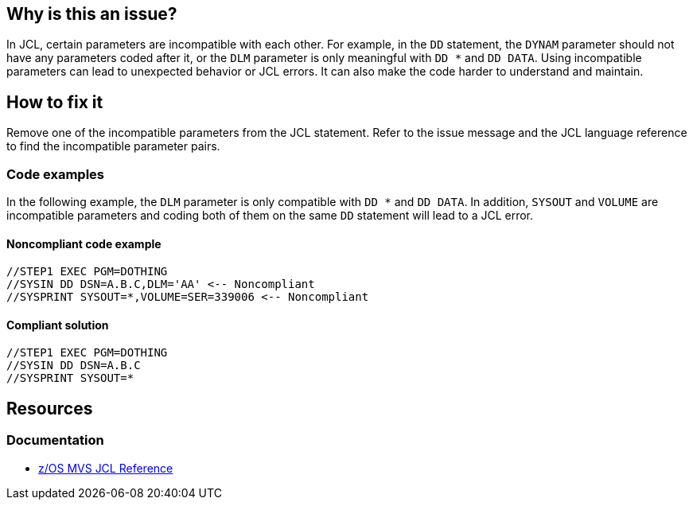 == Why is this an issue?

In JCL, certain parameters are incompatible with each other. For example, in the `DD` statement, the `DYNAM` parameter should not have any parameters coded after it, or the `DLM` parameter is only meaningful with `DD *` and `DD DATA`. Using incompatible parameters can lead to unexpected behavior or JCL errors. It can also make the code harder to understand and maintain.

== How to fix it

Remove one of the incompatible parameters from the JCL statement. Refer to the issue message and the JCL language reference to find the incompatible parameter pairs.

=== Code examples

In the following example, the `DLM` parameter is only compatible with `DD *` and `DD DATA`.
In addition, `SYSOUT` and `VOLUME` are incompatible parameters and coding both of them on the same `DD` statement will lead to a JCL error.

==== Noncompliant code example

[source,jcl,diff-id=1,diff-type=noncompliant]
----
//STEP1 EXEC PGM=DOTHING
//SYSIN DD DSN=A.B.C,DLM='AA' <-- Noncompliant
//SYSPRINT SYSOUT=*,VOLUME=SER=339006 <-- Noncompliant
----

==== Compliant solution

[source,jcl,diff-id=1,diff-type=compliant]
----
//STEP1 EXEC PGM=DOTHING
//SYSIN DD DSN=A.B.C
//SYSPRINT SYSOUT=*
----

== Resources

=== Documentation

* https://www.ibm.com/docs/en/zos/3.1.0?topic=mvs-zos-jcl-reference[z/OS MVS JCL Reference]

ifdef::env-github,rspecator-view[]

'''
== Implementation Specification
(visible only on this page)

=== Message

* Primary: Remove this '%s' parameter; it is incompatible with an earlier parameter '%s'.
* Primary for DLM: Remove this 'DLM' parameter; it is only compatible with in-stream data sets.
* Secondary: Incompatible parameter.

=== Highlighting

The primary location should be the parameter, with a secondary location on the earlier parameter.

endif::env-github,rspecator-view[]
